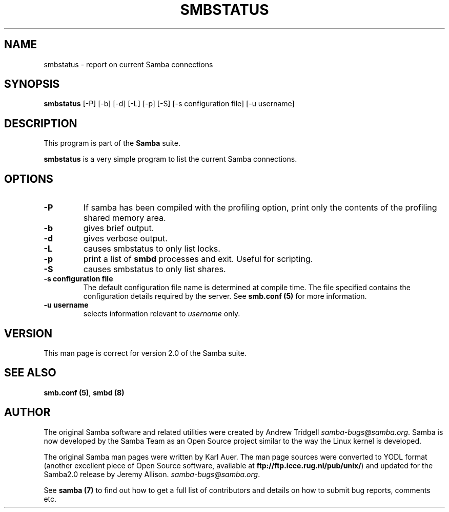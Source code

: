 .TH SMBSTATUS 1 "30 Mar 2000" "smbstatus TNG-prealpha"
.PP 
.SH "NAME" 
smbstatus \- report on current Samba connections
.PP 
.SH "SYNOPSIS" 
.PP 
\fBsmbstatus\fP [-P] [-b] [-d] [-L] [-p] [-S] [-s configuration file] [-u username]
.PP 
.SH "DESCRIPTION" 
.PP 
This program is part of the \fBSamba\fP suite\&.
.PP 
\fBsmbstatus\fP is a very simple program to list the current Samba
connections\&.
.PP 
.SH "OPTIONS" 
.PP 
.IP 
.IP "\fB-P\fP" 
If samba has been compiled with the profiling option, 
print only the contents of the profiling shared memory area\&.
.IP 
.IP "\fB-b\fP" 
gives brief output\&.
.IP 
.IP "\fB-d\fP" 
gives verbose output\&.
.IP 
.IP "\fB-L\fP" 
causes smbstatus to only list locks\&.
.IP 
.IP "\fB-p\fP" 
print a list of \fBsmbd\fP
processes and exit\&. Useful for scripting\&.
.IP 
.IP "\fB-S\fP" 
causes smbstatus to only list shares\&.
.IP 
.IP "\fB-s configuration file\fP" 
The default configuration file name is
determined at compile time\&. The file specified contains the
configuration details required by the server\&. See \fBsmb\&.conf
(5)\fP for more information\&.
.IP 
.IP "\fB-u username\fP" 
selects information relevant to \fIusername\fP
only\&.
.IP 
.PP 
.SH "VERSION" 
.PP 
This man page is correct for version 2\&.0 of the Samba suite\&.
.PP 
.SH "SEE ALSO" 
.PP 
\fBsmb\&.conf (5)\fP, \fBsmbd (8)\fP
.PP 
.SH "AUTHOR" 
.PP 
The original Samba software and related utilities were created by
Andrew Tridgell \fIsamba-bugs@samba\&.org\fP\&. Samba is now developed
by the Samba Team as an Open Source project similar to the way the
Linux kernel is developed\&.
.PP 
The original Samba man pages were written by Karl Auer\&. The man page
sources were converted to YODL format (another excellent piece of Open
Source software, available at
\fBftp://ftp\&.icce\&.rug\&.nl/pub/unix/\fP)
and updated for the Samba2\&.0 release by Jeremy Allison\&.
\fIsamba-bugs@samba\&.org\fP\&.
.PP 
See \fBsamba (7)\fP to find out how to get a full
list of contributors and details on how to submit bug reports,
comments etc\&.
